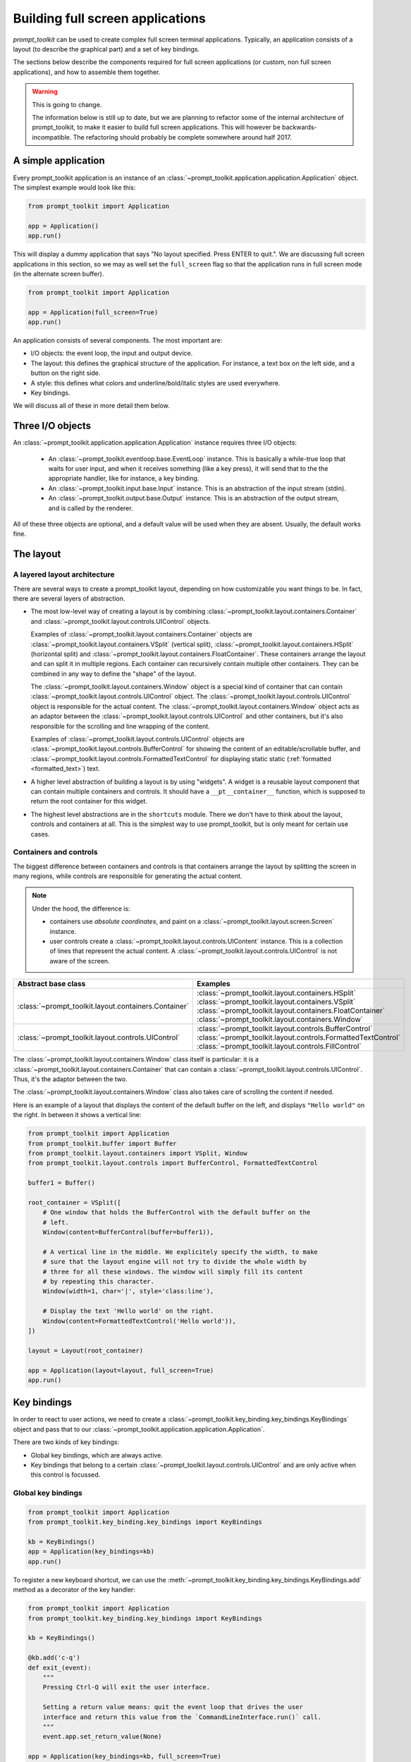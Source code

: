 .. _full_screen_applications:

Building full screen applications
=================================

`prompt_toolkit` can be used to create complex full screen terminal
applications. Typically, an application consists of a layout (to describe the
graphical part) and a set of key bindings.

The sections below describe the components required for full screen
applications (or custom, non full screen applications), and how to assemble
them together.

.. warning:: This is going to change.

    The information below is still up to date, but we are planning to
    refactor some of the internal architecture of prompt_toolkit, to make it
    easier to build full screen applications. This will however be
    backwards-incompatible. The refactoring should probably be complete
    somewhere around half 2017.

A simple application
--------------------

Every prompt_toolkit application is an instance of an
:class:`~prompt_toolkit.application.application.Application` object. The
simplest example would look like this:

.. code:: python

    from prompt_toolkit import Application

    app = Application()
    app.run()

This will display a dummy application that says "No layout specified. Press
ENTER to quit.". We are discussing full screen applications in this section, so
we may as well set the ``full_screen`` flag so that the application runs in
full screen mode (in the alternate screen buffer).

.. code:: python

    from prompt_toolkit import Application

    app = Application(full_screen=True)
    app.run()

An application consists of several components. The most important are:

- I/O objects: the event loop, the input and output device.
- The layout: this defines the graphical structure of the application. For
  instance, a text box on the left side, and a button on the right side.
- A style: this defines what colors and underline/bold/italic styles are used
  everywhere.
- Key bindings.

We will discuss all of these in more detail them below.

Three I/O objects
-----------------

An :class:`~prompt_toolkit.application.application.Application` instance requires three I/O
objects:

    - An :class:`~prompt_toolkit.eventloop.base.EventLoop` instance. This is
      basically a while-true loop that waits for user input, and when it
      receives something (like a key press), it will send that to the the
      appropriate handler, like for instance, a key binding.
    - An :class:`~prompt_toolkit.input.base.Input` instance. This is an abstraction
      of the input stream (stdin).
    - An :class:`~prompt_toolkit.output.base.Output` instance. This is an
      abstraction of the output stream, and is called by the renderer.

All of these three objects are optional, and a default value will be used when
they are absent. Usually, the default works fine.

The layout
----------

A layered layout architecture
^^^^^^^^^^^^^^^^^^^^^^^^^^^^^

There are several ways to create a prompt_toolkit layout, depending on how
customizable you want things to be. In fact, there are several layers of
abstraction.

- The most low-level way of creating a layout is by combining
  :class:`~prompt_toolkit.layout.containers.Container` and
  :class:`~prompt_toolkit.layout.controls.UIControl` objects.

  Examples of :class:`~prompt_toolkit.layout.containers.Container` objects are
  :class:`~prompt_toolkit.layout.containers.VSplit` (vertical split),
  :class:`~prompt_toolkit.layout.containers.HSplit` (horizontal split) and
  :class:`~prompt_toolkit.layout.containers.FloatContainer`. These containers
  arrange the layout and can split it in multiple regions. Each container can
  recursively contain multiple other containers. They can be combined in any
  way to define the "shape" of the layout.

  The :class:`~prompt_toolkit.layout.containers.Window` object is a special
  kind of container that can contain
  :class:`~prompt_toolkit.layout.controls.UIControl` object. The
  :class:`~prompt_toolkit.layout.controls.UIControl` object is responsible for
  the actual content. The :class:`~prompt_toolkit.layout.containers.Window`
  object acts as an adaptor between the
  :class:`~prompt_toolkit.layout.controls.UIControl` and other containers, but
  it's also responsible for the scrolling and line wrapping of the content.

  Examples of :class:`~prompt_toolkit.layout.controls.UIControl` objects are
  :class:`~prompt_toolkit.layout.controls.BufferControl` for showing the
  content of an editable/scrollable buffer, and
  :class:`~prompt_toolkit.layout.controls.FormattedTextControl` for displaying static
  static (:ref:`formatted <formatted_text>`) text.

- A higher level abstraction of building a layout is by using "widgets". A
  widget is a reusable layout component that can contain multiple containers
  and controls. It should have a ``__pt__container__`` function, which is
  supposed to return the root container for this widget.

- The highest level abstractions are in the ``shortcuts`` module. There we
  don't have to think about the layout, controls and containers at all. This is
  the simplest way to use prompt_toolkit, but is only meant for certain use
  cases.

Containers and controls
^^^^^^^^^^^^^^^^^^^^^^^

The biggest difference between containers and controls is that containers
arrange the layout by splitting the screen in many regions, while controls are
responsible for generating the actual content.

.. note::

   Under the hood, the difference is:

   - containers use *absolute coordinates*, and paint on a
     :class:`~prompt_toolkit.layout.screen.Screen` instance.
   - user controls create a :class:`~prompt_toolkit.layout.controls.UIContent`
     instance. This is a collection of lines that represent the actual
     content. A :class:`~prompt_toolkit.layout.controls.UIControl` is not aware
     of the screen.

+------------------------------------------------------+---------------------------------------------------------------+
| Abstract base class                                  | Examples                                                      |
+======================================================+===============================================================+
| :class:`~prompt_toolkit.layout.containers.Container` | :class:`~prompt_toolkit.layout.containers.HSplit`             |
|                                                      | :class:`~prompt_toolkit.layout.containers.VSplit`             |
|                                                      | :class:`~prompt_toolkit.layout.containers.FloatContainer`     |
|                                                      | :class:`~prompt_toolkit.layout.containers.Window`             |
+------------------------------------------------------+---------------------------------------------------------------+
| :class:`~prompt_toolkit.layout.controls.UIControl`   | :class:`~prompt_toolkit.layout.controls.BufferControl`        |
|                                                      | :class:`~prompt_toolkit.layout.controls.FormattedTextControl` |
|                                                      | :class:`~prompt_toolkit.layout.controls.FillControl`          |
+------------------------------------------------------+---------------------------------------------------------------+

The :class:`~prompt_toolkit.layout.containers.Window` class itself is
particular: it is a :class:`~prompt_toolkit.layout.containers.Container` that
can contain a :class:`~prompt_toolkit.layout.controls.UIControl`. Thus, it's
the adaptor between the two.

The :class:`~prompt_toolkit.layout.containers.Window` class also takes care of
scrolling the content if needed.

Here is an example of a layout that displays the content of the default buffer
on the left, and displays ``"Hello world"`` on the right. In between it shows a
vertical line:

.. code:: python

    from prompt_toolkit import Application
    from prompt_toolkit.buffer import Buffer
    from prompt_toolkit.layout.containers import VSplit, Window
    from prompt_toolkit.layout.controls import BufferControl, FormattedTextControl

    buffer1 = Buffer()

    root_container = VSplit([
        # One window that holds the BufferControl with the default buffer on the
        # left.
        Window(content=BufferControl(buffer=buffer1)),

        # A vertical line in the middle. We explicitely specify the width, to make
        # sure that the layout engine will not try to divide the whole width by
        # three for all these windows. The window will simply fill its content
        # by repeating this character.
        Window(width=1, char='|', style='class:line'),

        # Display the text 'Hello world' on the right.
        Window(content=FormattedTextControl('Hello world')),
    ])

    layout = Layout(root_container)

    app = Application(layout=layout, full_screen=True)
    app.run()


Key bindings
------------

In order to react to user actions, we need to create a
:class:`~prompt_toolkit.key_binding.key_bindings.KeyBindings` object and pass
that to our :class:`~prompt_toolkit.application.application.Application`.

There are two kinds of key bindings:

- Global key bindings, which are always active.
- Key bindings that belong to a certain
  :class:`~prompt_toolkit.layout.controls.UIControl` and are only active when
  this control is focussed.

Global key bindings
^^^^^^^^^^^^^^^^^^^

.. code:: python

    from prompt_toolkit import Application
    from prompt_toolkit.key_binding.key_bindings import KeyBindings

    kb = KeyBindings()
    app = Application(key_bindings=kb)
    app.run()

To register a new keyboard shortcut, we can use the
:meth:`~prompt_toolkit.key_binding.key_bindings.KeyBindings.add` method as a
decorator of the key handler:

.. code:: python

    from prompt_toolkit import Application
    from prompt_toolkit.key_binding.key_bindings import KeyBindings

    kb = KeyBindings()

    @kb.add('c-q')
    def exit_(event):
        """
        Pressing Ctrl-Q will exit the user interface.

        Setting a return value means: quit the event loop that drives the user
        interface and return this value from the `CommandLineInterface.run()` call.
        """
        event.app.set_return_value(None)

    app = Application(key_bindings=kb, full_screen=True)
    app.run()

The callback function is named ``exit_`` for clarity, but it could have been
named ``_`` (underscore) as well, because the we won't refer to this name.


Input processors
----------------

An :class:`~prompt_toolkit.layout.processors.Processor` is an object that
processes the tokens of a line in a
:class:`~prompt_toolkit.layout.controls.BufferControl` before it's passed to a
:class:`~prompt_toolkit.layout.controls.UIContent` instance.

Some build-in processors:

+----------------------------------------------------------------------------+-----------------------------------------------------------+
| Processor                                                                  | Usage:                                                    |
+============================================================================+===========================================================+
| :class:`~prompt_toolkit.layout.processors.HighlightSearchProcessor`        | Highlight the current search results.                     |
+----------------------------------------------------------------------------+-----------------------------------------------------------+
| :class:`~prompt_toolkit.layout.processors.HighlightSelectionProcessor`     | Highlight the selection.                                  |
+----------------------------------------------------------------------------+-----------------------------------------------------------+
| :class:`~prompt_toolkit.layout.processors.PasswordProcessor`               | Display input as asterisks. (``*`` characters).           |
+----------------------------------------------------------------------------+-----------------------------------------------------------+
| :class:`~prompt_toolkit.layout.processors.BracketsMismatchProcessor`       | Highlight open/close mismatches for brackets.             |
+----------------------------------------------------------------------------+-----------------------------------------------------------+
| :class:`~prompt_toolkit.layout.processors.BeforeInput`                     | Insert some text before.                                  |
+----------------------------------------------------------------------------+-----------------------------------------------------------+
| :class:`~prompt_toolkit.layout.processors.AfterInput`                      | Insert some text after.                                   |
+----------------------------------------------------------------------------+-----------------------------------------------------------+
| :class:`~prompt_toolkit.layout.processors.AppendAutoSuggestion`            | Append auto suggestion text.                              |
+----------------------------------------------------------------------------+-----------------------------------------------------------+
| :class:`~prompt_toolkit.layout.processors.ShowLeadingWhiteSpaceProcessor`  | Visualise leading whitespace.                             |
+----------------------------------------------------------------------------+-----------------------------------------------------------+
| :class:`~prompt_toolkit.layout.processors.ShowTrailingWhiteSpaceProcessor` | Visualise trailing whitespace.                            |
+----------------------------------------------------------------------------+-----------------------------------------------------------+
| :class:`~prompt_toolkit.layout.processors.TabsProcessor`                   | Visualise tabs as `n` spaces, or some symbols.            |
+----------------------------------------------------------------------------+-----------------------------------------------------------+



Custom user controls
--------------------

The Window class
----------------

The :class:`~prompt_toolkit.layout.containers.Window` class exposes many
interesting functionality that influences the behaviour of user controls.


Buffers
-------


The focus stack
---------------


Running on the ``asyncio`` event loop
-------------------------------------
